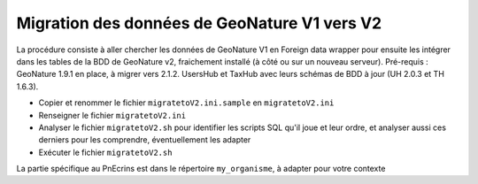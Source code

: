 Migration des données de GeoNature V1 vers V2
---------------------------------------------

La procédure consiste à aller chercher les données de GeoNature V1 en Foreign data wrapper pour ensuite les intégrer dans les tables de la BDD de GeoNature v2, fraichement installé (à côté ou sur un nouveau serveur).
Pré-requis : GeoNature 1.9.1 en place, à migrer vers 2.1.2. UsersHub et TaxHub avec leurs schémas de BDD à jour (UH 2.0.3 et TH 1.6.3).

- Copier et renommer le fichier ``migratetoV2.ini.sample`` en ``migratetoV2.ini``
- Renseigner le fichier ``migratetoV2.ini``
- Analyser le fichier ``migratetoV2.sh`` pour identifier les scripts SQL qu'il joue et leur ordre, 
  et analyser aussi ces derniers pour les comprendre, éventuellement les adapter
- Exécuter le fichier ``migratetoV2.sh``

La partie spécifique au PnEcrins est dans le répertoire ``my_organisme``, à adapter pour votre contexte
